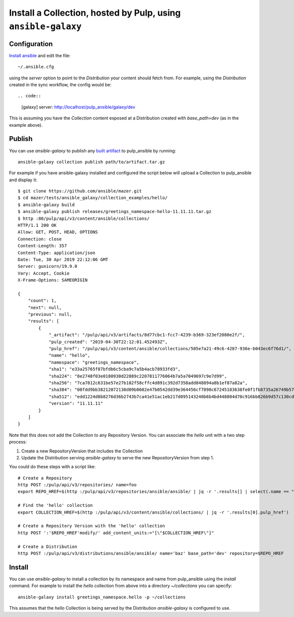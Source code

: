 .. _collection-cli:

Install a Collection, hosted by Pulp, using ``ansible-galaxy``
==============================================================

Configuration
-------------

`Install ansible <https://docs.ansible.com/ansible/latest/installation_guide/intro_installation.html>`_ and
edit the file::

    ~/.ansible.cfg

using the `server` option to point to the `Distribution` your content should fetch from. For example,
using the `Distribution` created in the sync workflow, the config would be::

.. code::

    [galaxy]
    server: http://localhost/pulp_ansible/galaxy/dev

This is assuming you have the `Collection` content exposed at a Distribution created with
`base_path=dev` (as in the example above).


.. _collection-publish:

Publish
-------

You can use `ansible-galaxy` to publish any `built artifact <https://github.com/ansible/mazer/#building-
ansible-content-collection-artifacts-with-mazer-build>`_ to pulp_ansible by running::

    ansible-galaxy collection publish path/to/artifact.tar.gz

For example if you have ansible-galaxy installed and configured the script below will upload a
Collection to pulp_ansible and display it::

    $ git clone https://github.com/ansible/mazer.git
    $ cd mazer/tests/ansible_galaxy/collection_examples/hello/
    $ ansible-galaxy build
    $ ansible-galaxy publish releases/greetings_namespace-hello-11.11.11.tar.gz
    $ http :80/pulp/api/v3/content/ansible/collections/
    HTTP/1.1 200 OK
    Allow: GET, POST, HEAD, OPTIONS
    Connection: close
    Content-Length: 357
    Content-Type: application/json
    Date: Tue, 30 Apr 2019 22:12:06 GMT
    Server: gunicorn/19.9.0
    Vary: Accept, Cookie
    X-Frame-Options: SAMEORIGIN

    {
        "count": 1,
        "next": null,
        "previous": null,
        "results": [
            {
                "_artifact": "/pulp/api/v3/artifacts/8d77cbc1-fcc7-4239-b369-323ef2080e2f/",
                "pulp_created": "2019-04-30T22:12:01.452493Z",
                "pulp_href": "/pulp/api/v3/content/ansible/collections/505e7a21-49c6-4287-936e-b043ec6f76d1/",
                "name": "hello",
                "namespace": "greetings_namespace",
                "sha1": "e33a25765f87bfdb6c5cba9c7a5b4acb78933fd3",
                "sha224": "8e2748f03e0180930d22889c2207811776064b7a5a7049697c9e7d99",
                "sha256": "7ca7812c631be57e27b182f58cffc4d891c392d7358add848894a8b1ef87a82a",
                "sha384": "00fdd9bb38212072130d09b0602e47b0542dd39e364456cf7890c67245183638fe0f1fb8735a26749b5798228e4575ff",
                "sha512": "edd1224d8b8276d36b2743b7ca41e51ac1eb217d095143240b6b4bd448804d70c916bb826b9d57c130cdc2c299c8b46a55cfdffef11f2483016bc85a07a8ef0c",
                "version": "11.11.11"
            }
        ]
    }

Note that this does not add the Collection to any Repository Version. You can associate the `hello`
unit with a two step process:

1. Create a new RepositoryVersion that includes the Collection
2. Update the Distribution serving `ansible-galaxy` to serve the new RepositoryVersion from step 1.

You could do these steps with a script like::

    # Create a Repository
    http POST :/pulp/api/v3/repositories/ name=foo
    export REPO_HREF=$(http :/pulp/api/v3/repositories/ansible/ansible/ | jq -r '.results[] | select(.name == "foo") | .pulp_href')

    # Find the 'hello' collection
    export COLLECTION_HREF=$(http :/pulp/api/v3/content/ansible/collections/ | jq -r '.results[0].pulp_href')

    # Create a Repository Version with the 'hello' collection
    http POST ':'$REPO_HREF'modify/' add_content_units:="[\"$COLLECTION_HREF\"]"

    # Create a Distribution
    http POST :/pulp/api/v3/distributions/ansible/ansible/ name='baz' base_path='dev' repository=$REPO_HREF


Install
-------

You can use `ansible-galaxy` to install a collection by its namespace and name from pulp_ansible
using the `install` command. For example to install the `hello` collection from above into a
directory `~/collections` you can specify::

    ansible-galaxy install greetings_namespace.hello -p ~/collections


This assumes that the `hello` Collection is being served by the Distribution `ansible-galaxy` is
configured
to use.
